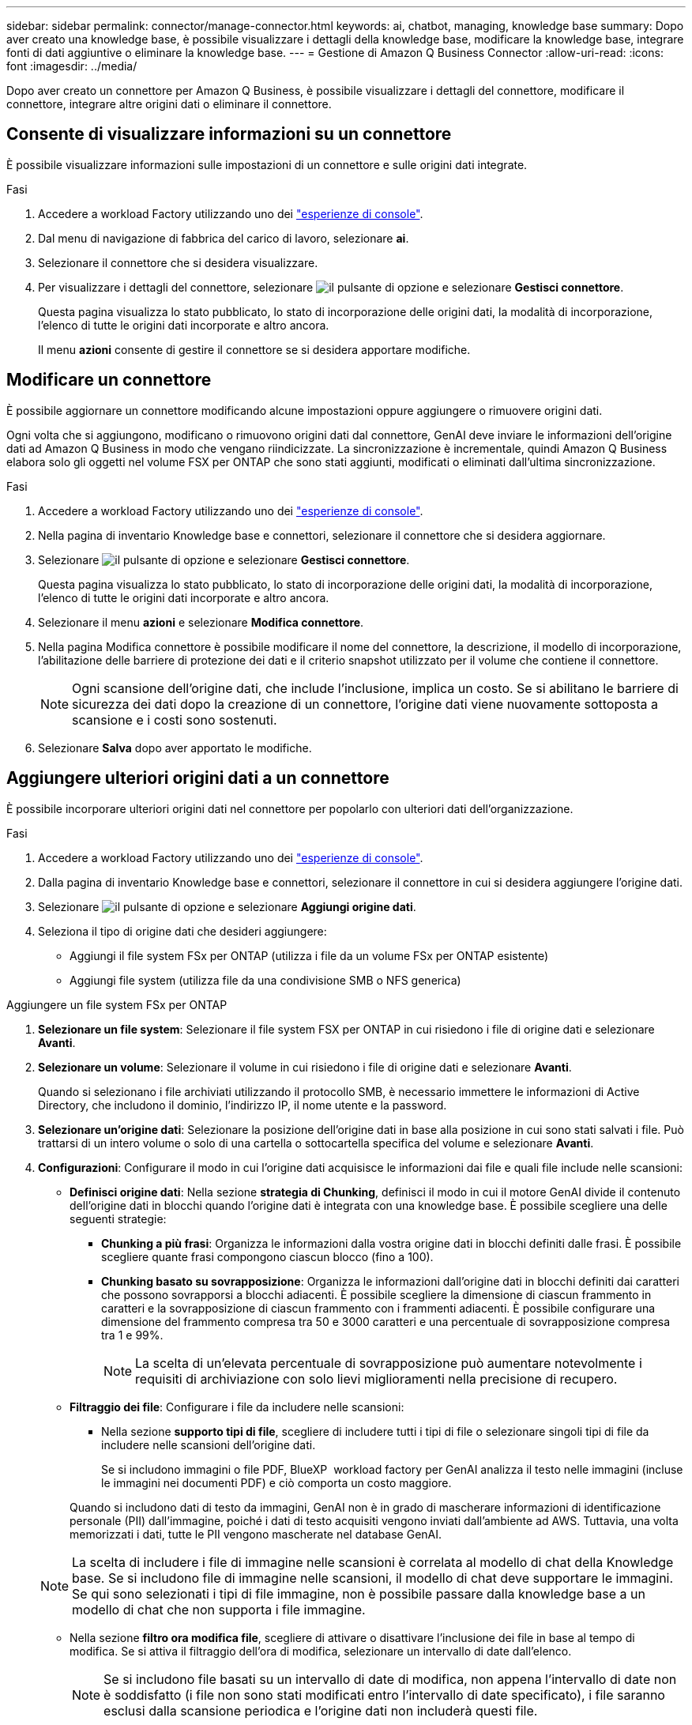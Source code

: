 ---
sidebar: sidebar 
permalink: connector/manage-connector.html 
keywords: ai, chatbot, managing, knowledge base 
summary: Dopo aver creato una knowledge base, è possibile visualizzare i dettagli della knowledge base, modificare la knowledge base, integrare fonti di dati aggiuntive o eliminare la knowledge base. 
---
= Gestione di Amazon Q Business Connector
:allow-uri-read: 
:icons: font
:imagesdir: ../media/


[role="lead"]
Dopo aver creato un connettore per Amazon Q Business, è possibile visualizzare i dettagli del connettore, modificare il connettore, integrare altre origini dati o eliminare il connettore.



== Consente di visualizzare informazioni su un connettore

È possibile visualizzare informazioni sulle impostazioni di un connettore e sulle origini dati integrate.

.Fasi
. Accedere a workload Factory utilizzando uno dei link:https://docs.netapp.com/us-en/workload-setup-admin/console-experiences.html["esperienze di console"^].
. Dal menu di navigazione di fabbrica del carico di lavoro, selezionare *ai*.
. Selezionare il connettore che si desidera visualizzare.
. Per visualizzare i dettagli del connettore, selezionare image:icon-action.png["il pulsante di opzione"] e selezionare *Gestisci connettore*.
+
Questa pagina visualizza lo stato pubblicato, lo stato di incorporazione delle origini dati, la modalità di incorporazione, l'elenco di tutte le origini dati incorporate e altro ancora.

+
Il menu *azioni* consente di gestire il connettore se si desidera apportare modifiche.





== Modificare un connettore

È possibile aggiornare un connettore modificando alcune impostazioni oppure aggiungere o rimuovere origini dati.

Ogni volta che si aggiungono, modificano o rimuovono origini dati dal connettore, GenAI deve inviare le informazioni dell'origine dati ad Amazon Q Business in modo che vengano riindicizzate. La sincronizzazione è incrementale, quindi Amazon Q Business elabora solo gli oggetti nel volume FSX per ONTAP che sono stati aggiunti, modificati o eliminati dall'ultima sincronizzazione.

.Fasi
. Accedere a workload Factory utilizzando uno dei link:https://docs.netapp.com/us-en/workload-setup-admin/console-experiences.html["esperienze di console"^].
. Nella pagina di inventario Knowledge base e connettori, selezionare il connettore che si desidera aggiornare.
. Selezionare image:icon-action.png["il pulsante di opzione"] e selezionare *Gestisci connettore*.
+
Questa pagina visualizza lo stato pubblicato, lo stato di incorporazione delle origini dati, la modalità di incorporazione, l'elenco di tutte le origini dati incorporate e altro ancora.

. Selezionare il menu *azioni* e selezionare *Modifica connettore*.
. Nella pagina Modifica connettore è possibile modificare il nome del connettore, la descrizione, il modello di incorporazione, l'abilitazione delle barriere di protezione dei dati e il criterio snapshot utilizzato per il volume che contiene il connettore.
+

NOTE: Ogni scansione dell'origine dati, che include l'inclusione, implica un costo. Se si abilitano le barriere di sicurezza dei dati dopo la creazione di un connettore, l'origine dati viene nuovamente sottoposta a scansione e i costi sono sostenuti.

. Selezionare *Salva* dopo aver apportato le modifiche.




== Aggiungere ulteriori origini dati a un connettore

È possibile incorporare ulteriori origini dati nel connettore per popolarlo con ulteriori dati dell'organizzazione.

.Fasi
. Accedere a workload Factory utilizzando uno dei link:https://docs.netapp.com/us-en/workload-setup-admin/console-experiences.html["esperienze di console"^].
. Dalla pagina di inventario Knowledge base e connettori, selezionare il connettore in cui si desidera aggiungere l'origine dati.
. Selezionare image:icon-action.png["il pulsante di opzione"] e selezionare *Aggiungi origine dati*.
. Seleziona il tipo di origine dati che desideri aggiungere:
+
** Aggiungi il file system FSx per ONTAP (utilizza i file da un volume FSx per ONTAP esistente)
** Aggiungi file system (utilizza file da una condivisione SMB o NFS generica)




[role="tabbed-block"]
====
.Aggiungere un file system FSx per ONTAP
--
. *Selezionare un file system*: Selezionare il file system FSX per ONTAP in cui risiedono i file di origine dati e selezionare *Avanti*.
. *Selezionare un volume*: Selezionare il volume in cui risiedono i file di origine dati e selezionare *Avanti*.
+
Quando si selezionano i file archiviati utilizzando il protocollo SMB, è necessario immettere le informazioni di Active Directory, che includono il dominio, l'indirizzo IP, il nome utente e la password.

. *Selezionare un'origine dati*: Selezionare la posizione dell'origine dati in base alla posizione in cui sono stati salvati i file. Può trattarsi di un intero volume o solo di una cartella o sottocartella specifica del volume e selezionare *Avanti*.
. *Configurazioni*: Configurare il modo in cui l'origine dati acquisisce le informazioni dai file e quali file include nelle scansioni:
+
** *Definisci origine dati*: Nella sezione *strategia di Chunking*, definisci il modo in cui il motore GenAI divide il contenuto dell'origine dati in blocchi quando l'origine dati è integrata con una knowledge base. È possibile scegliere una delle seguenti strategie:
+
*** *Chunking a più frasi*: Organizza le informazioni dalla vostra origine dati in blocchi definiti dalle frasi. È possibile scegliere quante frasi compongono ciascun blocco (fino a 100).
*** *Chunking basato su sovrapposizione*: Organizza le informazioni dall'origine dati in blocchi definiti dai caratteri che possono sovrapporsi a blocchi adiacenti. È possibile scegliere la dimensione di ciascun frammento in caratteri e la sovrapposizione di ciascun frammento con i frammenti adiacenti. È possibile configurare una dimensione del frammento compresa tra 50 e 3000 caratteri e una percentuale di sovrapposizione compresa tra 1 e 99%.
+

NOTE: La scelta di un'elevata percentuale di sovrapposizione può aumentare notevolmente i requisiti di archiviazione con solo lievi miglioramenti nella precisione di recupero.



** *Filtraggio dei file*: Configurare i file da includere nelle scansioni:
+
*** Nella sezione *supporto tipi di file*, scegliere di includere tutti i tipi di file o selezionare singoli tipi di file da includere nelle scansioni dell'origine dati.
+
Se si includono immagini o file PDF, BlueXP  workload factory per GenAI analizza il testo nelle immagini (incluse le immagini nei documenti PDF) e ciò comporta un costo maggiore.

+
Quando si includono dati di testo da immagini, GenAI non è in grado di mascherare informazioni di identificazione personale (PII) dall'immagine, poiché i dati di testo acquisiti vengono inviati dall'ambiente ad AWS. Tuttavia, una volta memorizzati i dati, tutte le PII vengono mascherate nel database GenAI.

+

NOTE: La scelta di includere i file di immagine nelle scansioni è correlata al modello di chat della Knowledge base. Se si includono file di immagine nelle scansioni, il modello di chat deve supportare le immagini. Se qui sono selezionati i tipi di file immagine, non è possibile passare dalla knowledge base a un modello di chat che non supporta i file immagine.

*** Nella sezione *filtro ora modifica file*, scegliere di attivare o disattivare l'inclusione dei file in base al tempo di modifica. Se si attiva il filtraggio dell'ora di modifica, selezionare un intervallo di date dall'elenco.
+

NOTE: Se si includono file basati su un intervallo di date di modifica, non appena l'intervallo di date non è soddisfatto (i file non sono stati modificati entro l'intervallo di date specificato), i file saranno esclusi dalla scansione periodica e l'origine dati non includerà questi file.





. Nella sezione *Permission Aware*, disponibile solo quando l'origine dati selezionata si trova su un volume che utilizza il protocollo SMB, è possibile attivare o disattivare le risposte in base alle autorizzazioni:
+
** *Enabled*: Gli utenti del chatbot che accedono a questa knowledge base riceveranno solo risposte alle query provenienti da origini dati a cui hanno accesso.
** *Disabled*: Gli utenti del chatbot riceveranno le risposte utilizzando il contenuto di tutte le origini dati integrate.


. Selezionare *Aggiungi* per aggiungere questa origine dati alla knowledge base.


--
.Aggiungere un file system NFS generico
--
. *Seleziona un file system*: immetti l'indirizzo IP o il nome di dominio completo (FQDN) dell'host del file system in cui risiedono i file di origine dati, scegli il protocollo NFS per la condivisione di rete e seleziona *Avanti*.
. *Selezionare un'origine dati*: Selezionare la posizione dell'origine dati in base alla posizione in cui sono stati salvati i file. Può trattarsi di un intero volume o solo di una cartella o sottocartella specifica del volume e selezionare *Avanti*.
+

NOTE: In alcuni casi, potrebbe essere necessario inserire manualmente il nome dell'esportazione NFS e selezionare *Recupera directory* per visualizzare le directory disponibili. È possibile scegliere di selezionare l'intera esportazione o solo cartelle specifiche.

. *Configurazioni*: Configurare il modo in cui l'origine dati acquisisce le informazioni dai file e quali file include nelle scansioni:
+
** *Definisci origine dati*: Nella sezione *strategia di Chunking*, definisci il modo in cui il motore GenAI divide il contenuto dell'origine dati in blocchi quando l'origine dati è integrata con una knowledge base. È possibile scegliere una delle seguenti strategie:
+
*** *Chunking a più frasi*: Organizza le informazioni dalla vostra origine dati in blocchi definiti dalle frasi. È possibile scegliere quante frasi compongono ciascun blocco (fino a 100).
*** *Chunking basato su sovrapposizione*: Organizza le informazioni dall'origine dati in blocchi definiti dai caratteri che possono sovrapporsi a blocchi adiacenti. È possibile scegliere la dimensione di ciascun frammento in caratteri e la sovrapposizione di ciascun frammento con i frammenti adiacenti. È possibile configurare una dimensione del frammento compresa tra 50 e 3000 caratteri e una percentuale di sovrapposizione compresa tra 1 e 99%.
+

NOTE: La scelta di un'elevata percentuale di sovrapposizione può aumentare notevolmente i requisiti di archiviazione con solo lievi miglioramenti nella precisione di recupero.



** *Filtraggio dei file*: Configurare i file da includere nelle scansioni:
+
*** Nella sezione *supporto tipi di file*, scegliere di includere tutti i tipi di file o selezionare singoli tipi di file da includere nelle scansioni dell'origine dati.
+
Se si includono immagini o file PDF, BlueXP  workload factory per GenAI analizza il testo nelle immagini (incluse le immagini nei documenti PDF) e ciò comporta un costo maggiore.

+
Quando si includono dati di testo da immagini, GenAI non è in grado di mascherare informazioni di identificazione personale (PII) dall'immagine, poiché i dati di testo acquisiti vengono inviati dall'ambiente ad AWS. Tuttavia, una volta memorizzati i dati, tutte le PII vengono mascherate nel database GenAI.

+

NOTE: La scelta di includere i file di immagine nelle scansioni è correlata al modello di chat della Knowledge base. Se si includono file di immagine nelle scansioni, il modello di chat deve supportare le immagini. Se qui sono selezionati i tipi di file immagine, non è possibile passare dalla knowledge base a un modello di chat che non supporta i file immagine.

*** Nella sezione *filtro ora modifica file*, scegliere di attivare o disattivare l'inclusione dei file in base al tempo di modifica. Se si attiva il filtraggio dell'ora di modifica, selezionare un intervallo di date dall'elenco.
+

NOTE: Se si includono file basati su un intervallo di date di modifica, non appena l'intervallo di date non è soddisfatto (i file non sono stati modificati entro l'intervallo di date specificato), i file saranno esclusi dalla scansione periodica e l'origine dati non includerà questi file.





. Seleziona *Aggiungi origine dati* per aggiungere questa origine dati alla tua knowledge base.


--
.Aggiungere un file system SMB generico
--
. *Seleziona file system*:
+
.. Inserisci l'indirizzo IP o il nome di dominio completo (FQDN) dell'host del file system in cui risiedono i file di origine dati.
.. Selezionare il protocollo SMB per la condivisione di rete.
.. Immettere le informazioni di Active Directory, tra cui dominio, indirizzo IP, nome utente e password.
.. Selezionare *Avanti*.


. *Selezionare un'origine dati*: Selezionare la posizione dell'origine dati in base alla posizione in cui sono stati salvati i file. Può trattarsi di un intero volume o solo di una cartella o sottocartella specifica del volume e selezionare *Avanti*.
+

NOTE: In alcuni casi, potrebbe essere necessario inserire manualmente il nome della condivisione SMB e selezionare *Recupera directory* per visualizzare le directory disponibili. È possibile scegliere di selezionare l'intera condivisione o solo cartelle specifiche.

. *Configurazioni*: Configurare il modo in cui l'origine dati acquisisce le informazioni dai file e quali file include nelle scansioni:
+
** *Definisci origine dati*: Nella sezione *strategia di Chunking*, definisci il modo in cui il motore GenAI divide il contenuto dell'origine dati in blocchi quando l'origine dati è integrata con una knowledge base. È possibile scegliere una delle seguenti strategie:
+
*** *Chunking a più frasi*: Organizza le informazioni dalla vostra origine dati in blocchi definiti dalle frasi. È possibile scegliere quante frasi compongono ciascun blocco (fino a 100).
*** *Chunking basato su sovrapposizione*: Organizza le informazioni dall'origine dati in blocchi definiti dai caratteri che possono sovrapporsi a blocchi adiacenti. È possibile scegliere la dimensione di ciascun frammento in caratteri e la sovrapposizione di ciascun frammento con i frammenti adiacenti. È possibile configurare una dimensione del frammento compresa tra 50 e 3000 caratteri e una percentuale di sovrapposizione compresa tra 1 e 99%.
+

NOTE: La scelta di un'elevata percentuale di sovrapposizione può aumentare notevolmente i requisiti di archiviazione con solo lievi miglioramenti nella precisione di recupero.



** *Risposte basate sull'autorizzazione*: abilita o disabilita le risposte basate sull'autorizzazione:
+
*** *Enabled*: Gli utenti del chatbot che accedono a questa knowledge base riceveranno solo risposte alle query provenienti da origini dati a cui hanno accesso.
*** *Disabled*: Gli utenti del chatbot riceveranno le risposte utilizzando il contenuto di tutte le origini dati integrate.


** *Filtraggio dei file*: Configurare i file da includere nelle scansioni:
+
*** Nella sezione *supporto tipi di file*, scegliere di includere tutti i tipi di file o selezionare singoli tipi di file da includere nelle scansioni dell'origine dati.
+
Se si includono immagini o file PDF, BlueXP  workload factory per GenAI analizza il testo nelle immagini (incluse le immagini nei documenti PDF) e ciò comporta un costo maggiore.

+
Quando si includono dati di testo da immagini, GenAI non è in grado di mascherare informazioni di identificazione personale (PII) dall'immagine, poiché i dati di testo acquisiti vengono inviati dall'ambiente ad AWS. Tuttavia, una volta memorizzati i dati, tutte le PII vengono mascherate nel database GenAI.

+

NOTE: La scelta di includere i file di immagine nelle scansioni è correlata al modello di chat della Knowledge base. Se si includono file di immagine nelle scansioni, il modello di chat deve supportare le immagini. Se qui sono selezionati i tipi di file immagine, non è possibile passare dalla knowledge base a un modello di chat che non supporta i file immagine.

*** Nella sezione *filtro ora modifica file*, scegliere di attivare o disattivare l'inclusione dei file in base al tempo di modifica. Se si attiva il filtraggio dell'ora di modifica, selezionare un intervallo di date dall'elenco.
+

NOTE: Se si includono file basati su un intervallo di date di modifica, non appena l'intervallo di date non è soddisfatto (i file non sono stati modificati entro l'intervallo di date specificato), i file saranno esclusi dalla scansione periodica e l'origine dati non includerà questi file.





. Seleziona *Aggiungi origine dati* per aggiungere questa origine dati alla tua knowledge base.


--
====
.Risultato
L'origine dati è integrata nel connettore.



== Sincronizzare le origini dati con un connettore

Le origini dati vengono sincronizzate automaticamente con il connettore associato una volta al giorno, in modo che eventuali modifiche all'origine dati vengano riflesse in Amazon Q Business. Se si apportano modifiche a una delle origini dati e si desidera sincronizzare (eseguire la scansione) immediatamente i dati, è possibile eseguire una sincronizzazione su richiesta.

La sincronizzazione è incrementale, quindi Amazon Q Business elabora solo gli oggetti nelle origini dati che sono stati aggiunti, modificati o eliminati dall'ultima sincronizzazione.

.Fasi
. Accedere a workload Factory utilizzando uno dei link:https://docs.netapp.com/us-en/workload-setup-admin/console-experiences.html["esperienze di console"^].
. Dalla scheda Knowledge base e connettori, selezionare il connettore che si desidera sincronizzare.
. Selezionare image:icon-action.png["il pulsante di opzione"] e selezionare *Gestisci connettore*.
. Selezionare il menu *azioni* e selezionare *Esegui scansione ora*.
+
Viene visualizzato un messaggio che indica che le origini dati sono in fase di scansione e un messaggio finale al termine della scansione.



.Risultato
Il connettore è sincronizzato con le origini dati collegate e Amazon Q Business inizierà a utilizzare le informazioni più recenti provenienti dalle origini dati.



=== Consente di sospendere o riprendere una sincronizzazione pianificata

Se si desidera sospendere o riprendere la successiva sincronizzazione (scansione) delle origini dati, è possibile farlo in qualsiasi momento. Potrebbe essere necessario sospendere la successiva sincronizzazione pianificata se si intende apportare modifiche a un'origine dati e non si desidera che la sincronizzazione avvenga durante la finestra di modifica.

.Fasi
. Accedere a workload Factory utilizzando uno dei link:https://docs.netapp.com/us-en/workload-setup-admin/console-experiences.html["esperienze di console"^].
. Dalla pagina di inventario del connettore, selezionare il connettore per il quale si desidera sospendere o riprendere le scansioni.
. Selezionare image:icon-action.png["il pulsante di opzione"] e selezionare *Gestisci connettore*.
. Selezionare il menu *azioni* e selezionare *scansione > Pausa scansione pianificata* o *scansione > Riprendi scansione pianificata*.
+
Viene visualizzato un messaggio che indica che la successiva scansione pianificata è stata sospesa o ripresa.





== Eliminare un connettore

Se non è più necessario un connettore, è possibile eliminarlo. Quando si elimina un connettore, questo viene rimosso dalla fabbrica del carico di lavoro e il volume che contiene il connettore viene eliminato. L'eliminazione di un connettore non è reversibile.

Quando si elimina un connettore, è necessario scollegarlo da tutti gli agenti a cui è associato per eliminare completamente tutte le risorse associate al connettore.

.Fasi
. Accedere a workload Factory utilizzando uno dei link:https://docs.netapp.com/us-en/workload-setup-admin/console-experiences.html["esperienze di console"^].
. Nella pagina di inventario Knowledge base e connettori, selezionare il connettore che si desidera eliminare.
. Selezionare image:icon-action.png["il pulsante di opzione"] e selezionare *Gestisci connettore*.
. Selezionare il menu *azioni* e selezionare *Elimina connettore*.
. Nella finestra di dialogo Elimina connettore, confermare che si desidera eliminarlo e selezionare *Elimina*.


.Risultato
Il connettore viene rimosso dalla fabbrica del carico di lavoro e il volume associato viene eliminato.
